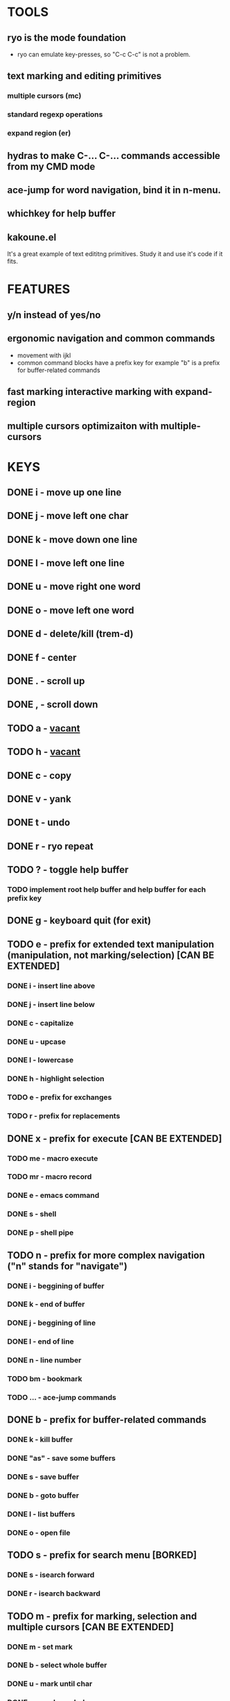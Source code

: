 
* TOOLS
  
** ryo is the mode foundation
   - ryo can emulate key-presses, so "C-c C-c" is not a problem.

** text marking and editing primitives
*** multiple cursors (mc) 
*** standard regexp operations 
*** expand region (er)
** hydras to make C-... C-... commands accessible from my CMD mode
** ace-jump for word navigation, bind it in n-menu.
** whichkey for help buffer
** kakoune.el 
   It's a great example of text edititng primitives. Study it and use it's code if it fits.

* FEATURES
** y/n instead of yes/no
** ergonomic navigation and common commands
   - movement with ijkl
   - common command blocks have a prefix key for example "b" is a prefix for buffer-related commands
** fast marking interactive marking with expand-region
** multiple cursors optimizaiton with multiple-cursors


* KEYS
** DONE i  - move up one line
** DONE j  - move left one char
** DONE k  - move down one line
** DONE l  - move left one line
** DONE u  - move right one word
** DONE o  - move left one word
** DONE d  -  delete/kill (trem-d)
** DONE f  - center
** DONE .  - scroll up
** DONE ,  - scroll down
** TODO a  - _vacant_
** TODO h  - _vacant_
** DONE c  - copy
** DONE v  - yank
** DONE t  - undo
** DONE r  - ryo repeat
** TODO ?  - toggle help buffer
*** TODO implement root help buffer and help buffer for each prefix key
** DONE g  - keyboard quit (for exit)
** TODO e  - prefix for extended text manipulation (manipulation, not marking/selection) [CAN BE EXTENDED]
*** DONE i  - insert line above
*** DONE j  - insert line below
*** DONE c  - capitalize
*** DONE u  - upcase
*** DONE l  - lowercase
*** DONE h  - highlight selection
*** TODO e  - prefix for exchanges
*** TODO r  - prefix for replacements
** DONE x  - prefix for execute [CAN BE EXTENDED]
*** TODO me - macro execute
*** TODO mr - macro record
*** DONE e  - emacs command
*** DONE s  - shell 
*** DONE p  - shell pipe
** TODO n  - prefix for more complex navigation ("n" stands for "navigate")
*** DONE i  - beggining of buffer
*** DONE k  - end of buffer
*** DONE j  - beggining of line
*** DONE l  - end of line
*** DONE n  - line number
*** TODO bm - bookmark 
*** TODO ... - ace-jump commands
** DONE b  - prefix for buffer-related commands
*** DONE k    - kill buffer
*** DONE "as" - save some buffers
*** DONE s    - save buffer
*** DONE b    - goto buffer
*** DONE l    - list buffers
*** DONE o    - open file
** TODO s  - prefix for search menu [BORKED]
*** DONE s  - isearch forward
*** DONE r  - isearch backward
** TODO m  - prefix for marking, selection and multiple cursors [CAN BE EXTENDED]
*** DONE m - set mark
*** DONE b  - select whole buffer
*** DONE u  - mark until char
*** DONE s  - mark symbol
*** DONE w  - mark word
*** TODO l  - mark line
*** DONE ii - mark inside pairs
*** DONE oi - mark outside pairs
*** DONE ik - mark inside quotes
*** DONE ok - mark outside quotes
** TODO y - prefix for cursors [CONSIDER PUTTING IT IN m MENU]
*** TODO l - edit lines
*** TODO w - etit word like this
*** TODO n - insert numbers
** DONE w  - prefix for window and frame related operations
*** DONE h - split horizontally
*** DONE v - split vertically 
*** DONE n - create new frame
*** DONE d - delete window (not frame)
*** DONE o - other window
*** DONE u - previous window
*** DONE s - shrink window
*** DONE e - enlarge window
** TODO 0..9 - numeric argument

* GENERAL FIXES
** TODO configure cursors
** TODO fix keyboard-quit for mc
** TODO ADD g AS - QUIT TO EVERY PREFIX
** TODO ADD :name 

* KEYS (draft)
** <menu> - enter or exit CMD mode
** space - mark region stupidly
** ijkl - MOVEMENT
** h - backward word
** : - forward word
** 0..9,- numeric arguments
   ("0" "M-0" :norepeat t)
   ("1" "M-1" :norepeat t)
   ("2" "M-2" :norepeat t)
   ("3" "M-3" :norepeat t)
   ("4" "M-4" :norepeat t)
   ("5" "M-5" :norepeat t)
   ("6" "M-6" :norepeat t)
   ("7" "M-7" :norepeat t)
   ("8" "M-8" :norepeat t)
   ("9" "M-9" :norepeat t)
   ("-" "M--" :norepeat t)
** o - delete
** u - backspace
** y - yank
** m - start marking 
*** w - mark word
***  - mark inside pairs
*** q - mark inside qoutes
** p - paragraph/sexp object
*** k - kill
*** s - splice 
** w - word object
** b - buffer object
*** s - save buffer
*** k - kill buffer
*** n - next buffer
*** g - goto buffer 
*** l - list buffers
** s - start search
** r - regexp
*** r - replace
** C-... - start entering C-... hydra
